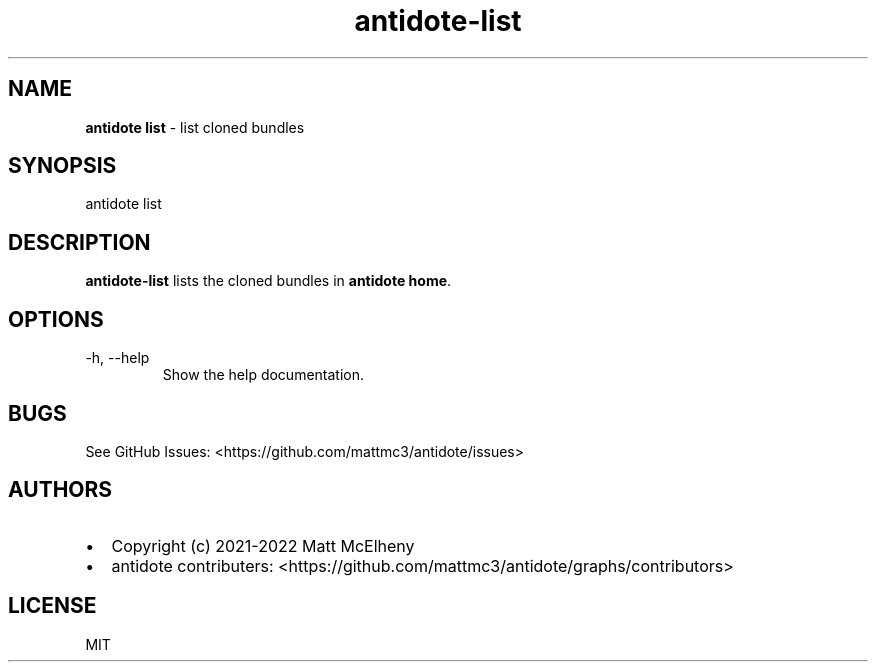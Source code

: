 .\" Automatically generated by Pandoc 2.19
.\"
.\" Define V font for inline verbatim, using C font in formats
.\" that render this, and otherwise B font.
.ie "\f[CB]x\f[]"x" \{\
. ftr V B
. ftr VI BI
. ftr VB B
. ftr VBI BI
.\}
.el \{\
. ftr V CR
. ftr VI CI
. ftr VB CB
. ftr VBI CBI
.\}
.TH "antidote-list" "1" "" "" "Antidote Manual"
.hy
.SH NAME
.PP
\f[B]antidote list\f[R] - list cloned bundles
.SH SYNOPSIS
.PP
antidote list
.SH DESCRIPTION
.PP
\f[B]antidote-list\f[R] lists the cloned bundles in \f[B]antidote
home\f[R].
.SH OPTIONS
.TP
-h, --help
Show the help documentation.
.SH BUGS
.PP
See GitHub Issues: <https://github.com/mattmc3/antidote/issues>
.SH AUTHORS
.IP \[bu] 2
Copyright (c) 2021-2022 Matt McElheny
.IP \[bu] 2
antidote contributers:
<https://github.com/mattmc3/antidote/graphs/contributors>
.SH LICENSE
.PP
MIT
